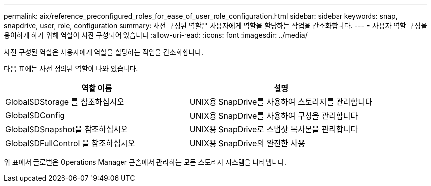 ---
permalink: aix/reference_preconfigured_roles_for_ease_of_user_role_configuration.html 
sidebar: sidebar 
keywords: snap, snapdrive, user, role, configuration 
summary: 사전 구성된 역할은 사용자에게 역할을 할당하는 작업을 간소화합니다. 
---
= 사용자 역할 구성을 용이하게 하기 위해 역할이 사전 구성되어 있습니다
:allow-uri-read: 
:icons: font
:imagesdir: ../media/


[role="lead"]
사전 구성된 역할은 사용자에게 역할을 할당하는 작업을 간소화합니다.

다음 표에는 사전 정의된 역할이 나와 있습니다.

|===
| 역할 이름 | 설명 


 a| 
GlobalSDStorage 를 참조하십시오
 a| 
UNIX용 SnapDrive를 사용하여 스토리지를 관리합니다



 a| 
GlobalSDConfig
 a| 
UNIX용 SnapDrive를 사용하여 구성을 관리합니다



 a| 
GlobalSDSnapshot을 참조하십시오
 a| 
UNIX용 SnapDrive로 스냅샷 복사본을 관리합니다



 a| 
GlobalSDFullControl 을 참조하십시오
 a| 
UNIX용 SnapDrive의 완전한 사용

|===
위 표에서 글로벌은 Operations Manager 콘솔에서 관리하는 모든 스토리지 시스템을 나타냅니다.
